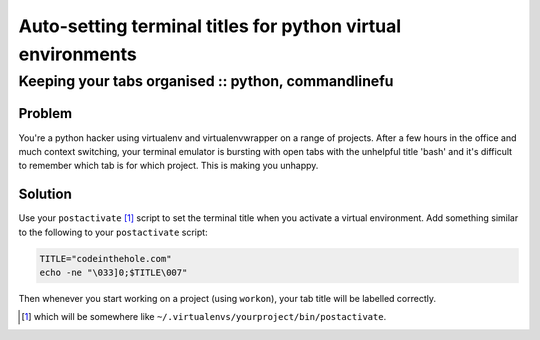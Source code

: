 ============================================================
Auto-setting terminal titles for python virtual environments
============================================================
----------------------------------------------------
Keeping your tabs organised :: python, commandlinefu
----------------------------------------------------

Problem
-------
You're a python hacker using virtualenv and virtualenvwrapper on a range of
projects.  After a few hours in the office and much context switching, your
terminal emulator is bursting with open tabs with the unhelpful title 'bash'
and it's difficult to remember which tab is for which project.  This is making
you unhappy.

Solution
--------
Use your ``postactivate`` [#]_ script to set the terminal title when you
activate a virtual environment.  Add something similar to the following to your
``postactivate`` script: 

.. sourcecode:: bash

    TITLE="codeinthehole.com"
    echo -ne "\033]0;$TITLE\007"

Then whenever you start working on a project (using ``workon``), your tab title
will be labelled correctly.

.. [#] which will be somewhere like ``~/.virtualenvs/yourproject/bin/postactivate``.

